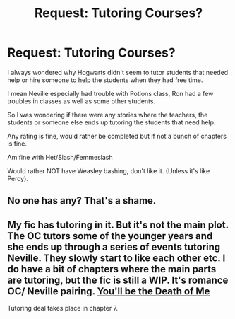 #+TITLE: Request: Tutoring Courses?

* Request: Tutoring Courses?
:PROPERTIES:
:Author: SnarkyAndProud
:Score: 5
:DateUnix: 1505714715.0
:DateShort: 2017-Sep-18
:FlairText: Request
:END:
I always wondered why Hogwarts didn't seem to tutor students that needed help or hire someone to help the students when they had free time.

I mean Neville especially had trouble with Potions class, Ron had a few troubles in classes as well as some other students.

So I was wondering if there were any stories where the teachers, the students or someone else ends up tutoring the students that need help.

Any rating is fine, would rather be completed but if not a bunch of chapters is fine.

Am fine with Het/Slash/Femmeslash

Would rather NOT have Weasley bashing, don't like it. (Unless it's like Percy).


** No one has any? That's a shame.
:PROPERTIES:
:Author: SnarkyAndProud
:Score: 1
:DateUnix: 1505767745.0
:DateShort: 2017-Sep-19
:END:


** My fic has tutoring in it. But it's not the main plot. The OC tutors some of the younger years and she ends up through a series of events tutoring Neville. They slowly start to like each other etc. I do have a bit of chapters where the main parts are tutoring, but the fic is still a WIP. It's romance OC/ Neville pairing. [[http://www.fanfiction.net/s/9738656/1/][You'll be the Death of Me]]

Tutoring deal takes place in chapter 7.
:PROPERTIES:
:Author: grace644
:Score: 1
:DateUnix: 1505788322.0
:DateShort: 2017-Sep-19
:END:
